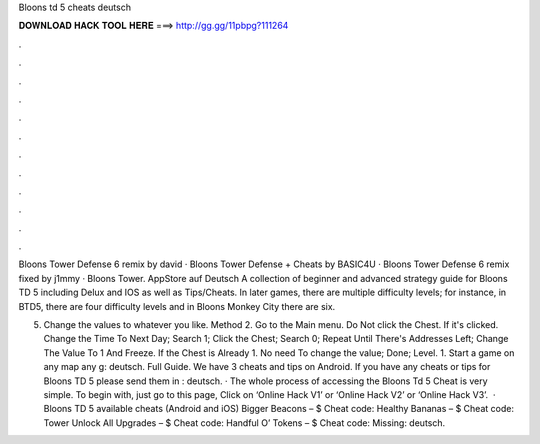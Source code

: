 Bloons td 5 cheats deutsch



𝐃𝐎𝐖𝐍𝐋𝐎𝐀𝐃 𝐇𝐀𝐂𝐊 𝐓𝐎𝐎𝐋 𝐇𝐄𝐑𝐄 ===> http://gg.gg/11pbpg?111264



.



.



.



.



.



.



.



.



.



.



.



.

Bloons Tower Defense 6 remix by david · Bloons Tower Defense + Cheats by BASIC4U · Bloons Tower Defense 6 remix fixed by j1mmy · Bloons Tower. AppStore auf Deutsch A collection of beginner and advanced strategy guide for Bloons TD 5 including Delux and IOS as well as Tips/Cheats. In later games, there are multiple difficulty levels; for instance, in BTD5, there are four difficulty levels and in Bloons Monkey City there are six.

5. Change the values to whatever you like. Method 2. Go to the Main menu. Do Not click the Chest. If it's clicked. Change the Time To Next Day; Search 1; Click the Chest; Search 0; Repeat Until There's Addresses Left; Change The Value To 1 And Freeze. If the Chest is Already 1. No need To change the value; Done; Level. 1. Start a game on any map any g: deutsch. Full Guide. We have 3 cheats and tips on Android. If you have any cheats or tips for Bloons TD 5 please send them in : deutsch. · The whole process of accessing the Bloons Td 5 Cheat is very simple. To begin with, just go to this page, Click on ‘Online Hack V1’ or ‘Online Hack V2’ or ‘Online Hack V3’.  · Bloons TD 5 available cheats (Android and iOS) Bigger Beacons – $ Cheat code: Healthy Bananas – $ Cheat code: Tower Unlock All Upgrades – $ Cheat code: Handful O’ Tokens – $ Cheat code: Missing: deutsch.
